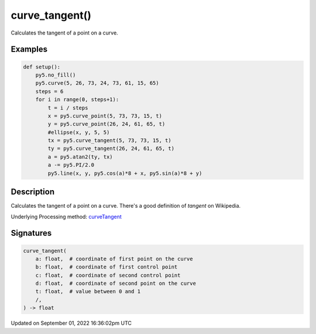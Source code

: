 curve_tangent()
===============

Calculates the tangent of a point on a curve.

Examples
--------

.. raw:: html

    <div class="example-table">

.. raw:: html

    <div class="example-row"><div class="example-cell-image">

.. image:: /images/reference/Sketch_curve_tangent_0.png
    :alt: example picture for curve_tangent()

.. raw:: html

    </div><div class="example-cell-code">

.. code:: python

    def setup():
        py5.no_fill()
        py5.curve(5, 26, 73, 24, 73, 61, 15, 65)
        steps = 6
        for i in range(0, steps+1):
            t = i / steps
            x = py5.curve_point(5, 73, 73, 15, t)
            y = py5.curve_point(26, 24, 61, 65, t)
            #ellipse(x, y, 5, 5)
            tx = py5.curve_tangent(5, 73, 73, 15, t)
            ty = py5.curve_tangent(26, 24, 61, 65, t)
            a = py5.atan2(ty, tx)
            a -= py5.PI/2.0
            py5.line(x, y, py5.cos(a)*8 + x, py5.sin(a)*8 + y)

.. raw:: html

    </div></div>

.. raw:: html

    </div>

Description
-----------

Calculates the tangent of a point on a curve. There's a good definition of *tangent* on Wikipedia.

Underlying Processing method: `curveTangent <https://processing.org/reference/curveTangent_.html>`_

Signatures
----------

.. code:: python

    curve_tangent(
        a: float,  # coordinate of first point on the curve
        b: float,  # coordinate of first control point
        c: float,  # coordinate of second control point
        d: float,  # coordinate of second point on the curve
        t: float,  # value between 0 and 1
        /,
    ) -> float

Updated on September 01, 2022 16:36:02pm UTC


